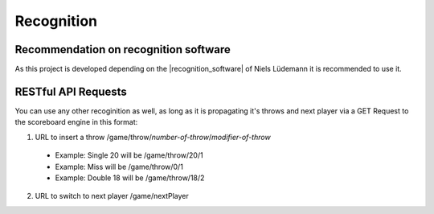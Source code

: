.. _Recognition:

===========
Recognition
===========

Recommendation on recognition software
======================================

As this project is developed depending on the |recognition_software| of Niels Lüdemann it is recommended to use it.

.. |recognition_software| raw:: html

    <a href="https://github.com/nluede/cvdarts" target="_blank">recognition software</a>

RESTful API Requests
====================

You can use any other recoginition as well, as long as it is propagating it's throws and next player via a GET Request to the scoreboard engine in this format:

1. URL to insert a throw /game/throw/*number-of-throw*/*modifier-of-throw*

  * Example: Single 20 will be /game/throw/20/1
  * Example: Miss will be /game/throw/0/1
  * Example: Double 18 will be /game/throw/18/2

2. URL to switch to next player /game/nextPlayer
